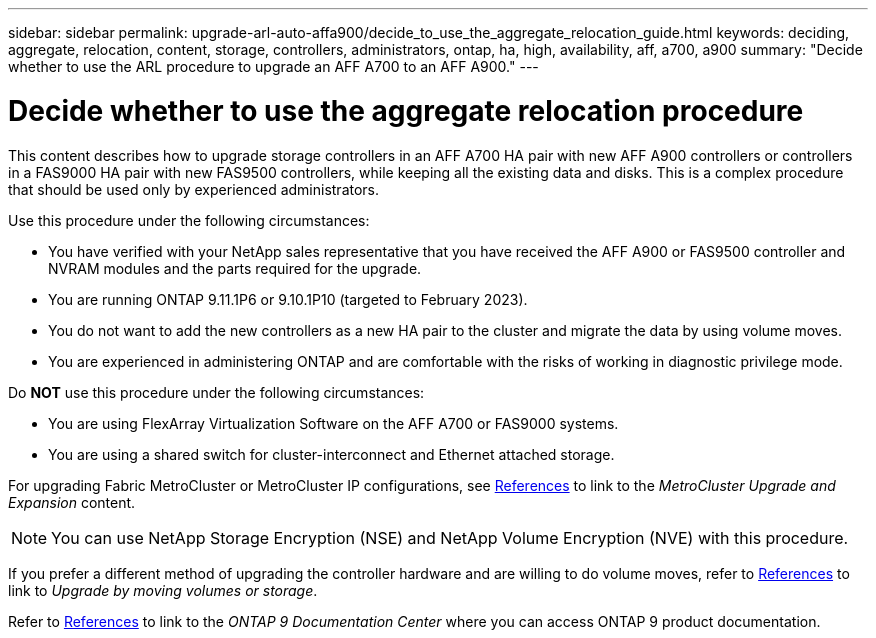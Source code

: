 ---
sidebar: sidebar
permalink: upgrade-arl-auto-affa900/decide_to_use_the_aggregate_relocation_guide.html
keywords: deciding, aggregate, relocation, content, storage, controllers, administrators, ontap, ha, high, availability, aff, a700, a900
summary: "Decide whether to use the ARL procedure to upgrade an AFF A700 to an AFF A900."
---

= Decide whether to use the aggregate relocation procedure
:hardbreaks:
:nofooter:
:icons: font
:linkattrs:
:imagesdir: ./media/

[.lead]
This content describes how to upgrade storage controllers in an AFF A700 HA pair with new AFF A900 controllers or controllers in a FAS9000 HA pair with new FAS9500 controllers, while keeping all the existing data and disks. This is a complex procedure that should be used only by experienced administrators.

Use this procedure under the following circumstances:

* You have verified with your NetApp sales representative that you have received the AFF A900 or FAS9500 controller and NVRAM modules and the parts required for the upgrade.
* You are running ONTAP 9.11.1P6 or 9.10.1P10 (targeted to February 2023).
* You do not want to add the new controllers as a new HA pair to the cluster and migrate the data by using volume moves.
* You are experienced in administering ONTAP and are comfortable with the risks of working in diagnostic privilege mode.

Do *NOT* use this procedure under the following circumstances:

* You are using FlexArray Virtualization Software on the AFF A700 or FAS9000 systems.
* You are using a shared switch for cluster-interconnect and Ethernet attached storage.

For upgrading Fabric MetroCluster or MetroCluster IP configurations, see link:other_references.html[References] to link to the _MetroCluster Upgrade and Expansion_ content.

NOTE: You can use NetApp Storage Encryption (NSE) and NetApp Volume Encryption (NVE) with this procedure.

If you prefer a different method of upgrading the controller hardware and are willing to do volume moves, refer to link:other_references.html[References] to link to _Upgrade by moving volumes or storage_.

Refer to link:other_references.html[References] to link to the _ONTAP 9 Documentation Center_ where you can access ONTAP 9 product documentation.

//BURT 1452254, 2022-04-26

